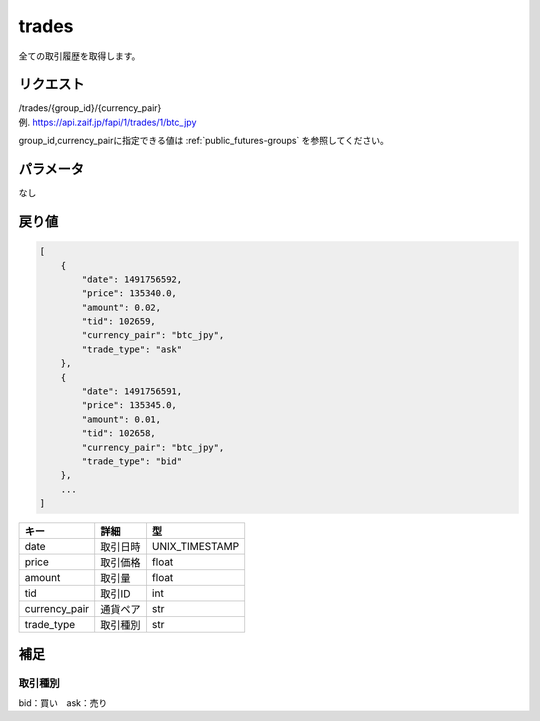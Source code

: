 =============================
trades
=============================
全ての取引履歴を取得します。

リクエスト
==============
| /trades/{group_id}/{currency_pair}
| 例. https://api.zaif.jp/fapi/1/trades/1/btc_jpy

group_id,currency_pairに指定できる値は :ref:`public_futures-groups` を参照してください。


パラメータ
==============
なし


戻り値
==============
.. code-block:: python

    [
        {
            "date": 1491756592,
            "price": 135340.0,
            "amount": 0.02,
            "tid": 102659,
            "currency_pair": "btc_jpy",
            "trade_type": "ask"
        },
        {
            "date": 1491756591,
            "price": 135345.0,
            "amount": 0.01,
            "tid": 102658,
            "currency_pair": "btc_jpy",
            "trade_type": "bid"
        },
        ...
    ]


.. csv-table::
   :header: "キー", "詳細", "型"

   "date", "取引日時", "UNIX_TIMESTAMP"
   "price", "取引価格", "float"
   "amount", "取引量", "float"
   "tid", "取引ID", "int"
   "currency_pair", "通貨ペア", "str"
   "trade_type", "取引種別", "str"

補足
==============

取引種別
--------------

| bid：買い　ask：売り

